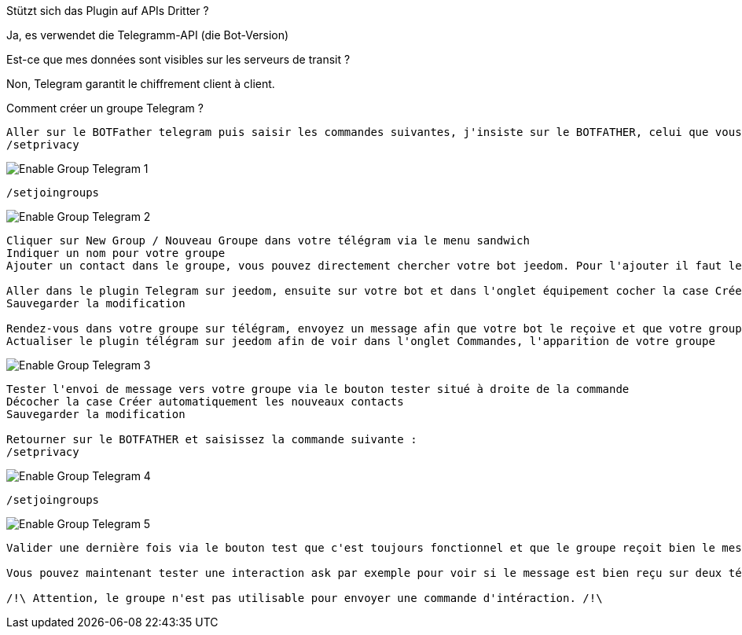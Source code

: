 [panel,primary]
.Stützt sich das Plugin auf APIs Dritter ?
--
Ja, es verwendet die Telegramm-API (die Bot-Version)
--

[panel,primary]
.Est-ce que mes données sont visibles sur les serveurs de transit ?
--
Non, Telegram garantit le chiffrement client à client.
--

[panel,primary]
.Comment créer un groupe Telegram ?

----
Aller sur le BOTFather telegram puis saisir les commandes suivantes, j'insiste sur le BOTFATHER, celui que vous avez utilisé pour créer votre bot :
/setprivacy
----
image::../images/Enable_Group_Telegram_1.png[]

----
/setjoingroups
----
image::../images/Enable_Group_Telegram_2.png[]

----
Cliquer sur New Group / Nouveau Groupe dans votre télégram via le menu sandwich
Indiquer un nom pour votre groupe
Ajouter un contact dans le groupe, vous pouvez directement chercher votre bot jeedom. Pour l'ajouter il faut le chercher de cette façon @<nom_de_votre_bot>

Aller dans le plugin Telegram sur jeedom, ensuite sur votre bot et dans l'onglet équipement cocher la case Créer automatique les nouveaux contacts (idéalement, il faut que cette case soit toujours décochée, sauf pour ajouter un nouveau contact)
Sauvegarder la modification

Rendez-vous dans votre groupe sur télégram, envoyez un message afin que votre bot le reçoive et que votre groupe remonte dans le plugin telegram
Actualiser le plugin télégram sur jeedom afin de voir dans l'onglet Commandes, l'apparition de votre groupe
----

image::../images/Enable_Group_Telegram_3.png[]
----
Tester l'envoi de message vers votre groupe via le bouton tester situé à droite de la commande
Décocher la case Créer automatiquement les nouveaux contacts
Sauvegarder la modification

Retourner sur le BOTFATHER et saisissez la commande suivante :
/setprivacy
----
image::../images/Enable_Group_Telegram_4.png[]

----
/setjoingroups
----
image::../images/Enable_Group_Telegram_5.png[]

----
Valider une dernière fois via le bouton test que c'est toujours fonctionnel et que le groupe reçoit bien le message de test en provenance de jeedom

Vous pouvez maintenant tester une interaction ask par exemple pour voir si le message est bien reçu sur deux téléphones différents (c'est le but du groupe) et si tout fonctionne correctement.

/!\ Attention, le groupe n'est pas utilisable pour envoyer une commande d'intéraction. /!\
----
